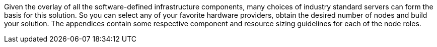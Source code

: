 Given the overlay of all the software-defined infrastructure components, many choices of industry standard servers can form the basis for this solution. So you can select any of your favorite hardware providers, obtain the desired number of nodes and build your solution. The appendices contain some respective component and resource sizing guidelines for each of the node roles.

